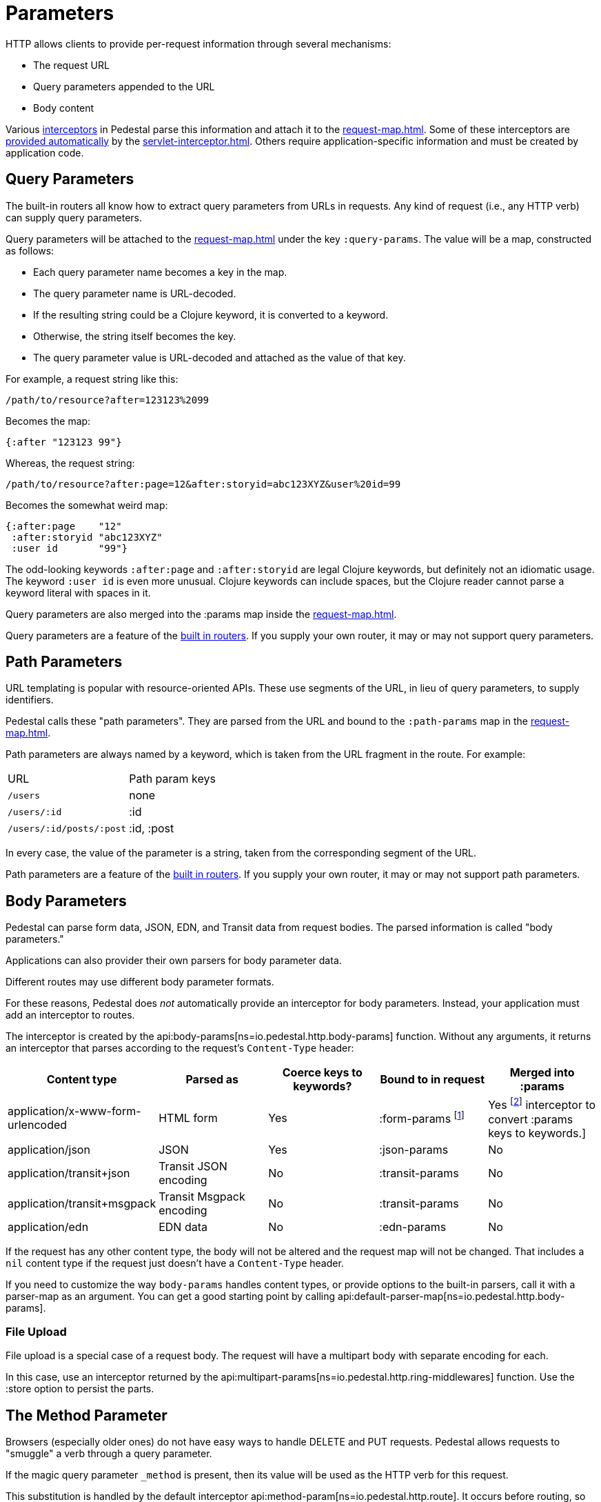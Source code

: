 = Parameters


HTTP allows clients to provide per-request information through several
mechanisms:

* The request URL
* Query parameters appended to the URL
* Body content

Various xref:interceptors.adoc[interceptors] in Pedestal parse this
information and attach it to the xref:request-map.adoc[].
Some of these interceptors are xref:default-interceptors.adoc[provided
automatically] by the
xref:servlet-interceptor.adoc[]. Others require
application-specific information and must be created by application
code.

== Query Parameters

The built-in routers all know how to extract query parameters from
URLs in requests. Any kind of request (i.e., any HTTP verb) can supply
query parameters.

Query parameters will be attached to the xref:request-map.adoc[]
under the key `:query-params`. The value will be a map, constructed as follows:

* Each query parameter name becomes a key in the map.
* The query parameter name is URL-decoded.
* If the resulting string could be a Clojure keyword, it is converted to a keyword.
* Otherwise, the string itself becomes the key.
* The query parameter value is URL-decoded and attached as the value of that key.

For example, a request string like this:

----
/path/to/resource?after=123123%2099
----

Becomes the map:

[source,clojure]
----
{:after "123123 99"}
----

Whereas, the request string:

----
/path/to/resource?after:page=12&after:storyid=abc123XYZ&user%20id=99
----

Becomes the somewhat weird map:

[source,clojure]
----
{:after:page    "12"
 :after:storyid "abc123XYZ"
 :user id       "99"}
----

The odd-looking keywords `:after:page` and `:after:storyid` are legal
Clojure keywords, but definitely not an idiomatic usage. The keyword
`:user id` is even more unusual. Clojure keywords can include spaces,
but the Clojure reader cannot parse a keyword literal with spaces in
it.

Query parameters are also merged into the :params map inside the
xref:request-map.adoc[].

Query parameters are a feature of the
xref:routing-quick-reference.adoc#_builtin_routers[built in routers].
If you supply your own router, it may or may not support query parameters.

== Path Parameters

URL templating is popular with resource-oriented APIs. These use
segments of the URL, in lieu of query parameters, to supply
identifiers.

Pedestal calls these "path parameters". They are parsed from the URL
and bound to the `:path-params` map in the xref:request-map.adoc[].

Path parameters are always named by a keyword, which is taken from the URL fragment in the route. For example:

|===
| URL | Path param keys
| `/users`                 | none
| `/users/:id`             | :id
| `/users/:id/posts/:post` | :id, :post
|===

In every case, the value of the parameter is a string, taken from the
corresponding segment of the URL.

Path parameters are a feature of the
xref:routing-quick-reference.adoc#_builtin_routers[built in routers]. If you supply your own
router, it may or may not support path parameters.

== Body Parameters

Pedestal can parse form data, JSON, EDN, and Transit data from request
bodies. The parsed information is called "body parameters."

Applications can also provider their own parsers for body parameter
data.

Different routes may use different body parameter formats.

For these reasons, Pedestal does _not_ automatically provide an
interceptor for body parameters. Instead, your application must add an
interceptor to routes.

The interceptor is created by the
api:body-params[ns=io.pedestal.http.body-params]
function. Without any arguments, it returns an interceptor that parses
according to the request's `Content-Type` header:

|===
| Content type | Parsed as | Coerce keys to keywords? | Bound to in request | Merged into :params

| application/x-www-form-urlencoded
| HTML form
| Yes
| :form-params footnote:[`:form-params` keys are automatically converted to keywords.]
| Yes footnote:[Form parameter keys are not automatically converted to keywords when merged into the :params map.
                      Use the api:keywordize-params[ns=io.pedestal.http.params] interceptor
                      to convert :params keys to keywords.]

| application/json
| JSON
| Yes
| :json-params
| No

| application/transit+json
| Transit JSON encoding
| No
| :transit-params
| No

| application/transit+msgpack
| Transit Msgpack encoding
| No
| :transit-params
| No

| application/edn
| EDN data
| No
| :edn-params
| No

|===

If the request has any other content type, the body will not be
altered and the request map will not be changed. That includes a `nil`
content type if the request just doesn't have a `Content-Type` header.

If you need to customize the way `body-params` handles content types,
or provide options to the built-in parsers, call it with a parser-map
as an argument. You can get a good starting point by calling
api:default-parser-map[ns=io.pedestal.http.body-params].

=== File Upload

File upload is a special case of a request body. The request will have
a multipart body with separate encoding for each.

In this case, use an interceptor returned by the
api:multipart-params[ns=io.pedestal.http.ring-middlewares]
function. Use the :store option to persist the parts.

== The Method Parameter

Browsers (especially older ones) do not have easy ways to handle
DELETE and PUT requests. Pedestal allows requests to "smuggle" a verb
through a query parameter.

If the magic query parameter `_method` is present, then its value will
be used as the HTTP verb for this request.

This substitution is handled by the default interceptor
api:method-param[ns=io.pedestal.http.route]. It
occurs before routing, so you can use the correct verbs in your
routes.

Application code can generate links with verb smuggling via the
`:method-param` option to
api:url-for-routes[ns=io.pedestal.http.route].
